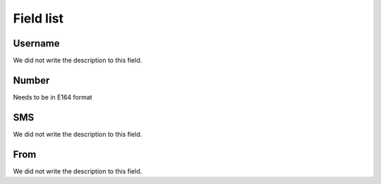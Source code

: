 .. _sms-menu-list:

**********
Field list
**********



.. _sms-id_user:

Username
""""""""

| We did not write the description to this field.




.. _sms-telephone:

Number
""""""

| Needs to be in E164 format




.. _sms-sms:

SMS
"""

| We did not write the description to this field.




.. _sms-sms_from:

From
""""

| We did not write the description to this field.



